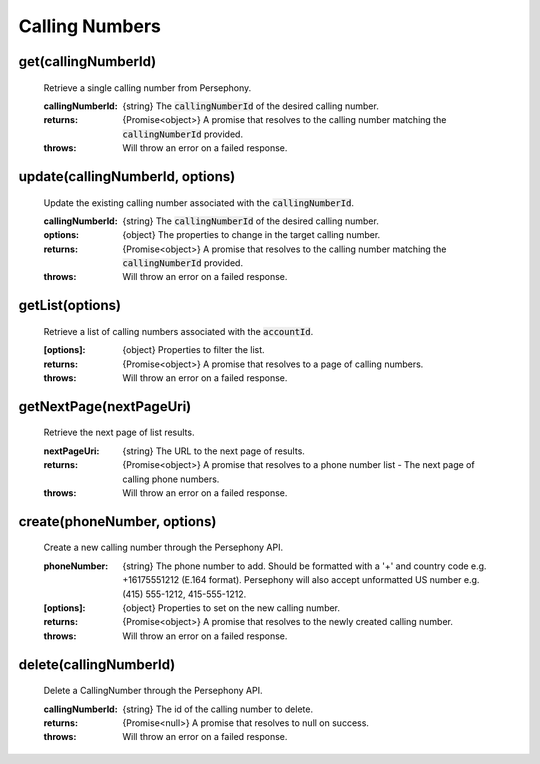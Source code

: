 Calling Numbers
================

get(callingNumberId)
^^^^^^^^^^^^^^^^^^^^

    Retrieve a single calling number from Persephony.

    :callingNumberId: {string} The :code:`callingNumberId` of the desired calling number.

    :returns: {Promise<object>} A promise that resolves to the calling number matching the :code:`callingNumberId` provided.
    :throws: Will throw an error on a failed response.

update(callingNumberId, options)
^^^^^^^^^^^^^^^^^^^^^^^^^^^^^^^^^^

    Update the existing calling number associated with the :code:`callingNumberId`.

    :callingNumberId: {string} The :code:`callingNumberId` of the desired calling number.
    :options: {object} The properties to change in the target calling number.

    :returns: {Promise<object>} A promise that resolves to the calling number matching the :code:`callingNumberId` provided.
    :throws: Will throw an error on a failed response.

getList(options)
^^^^^^^^^^^^^^^^^^

    Retrieve a list of calling numbers associated with the :code:`accountId`.

    :[options]: {object} Properties to filter the list.

    :returns: {Promise<object>} A promise that resolves to a page of calling numbers.
    :throws: Will throw an error on a failed response.

getNextPage(nextPageUri)
^^^^^^^^^^^^^^^^^^^^^^^^^

    Retrieve the next page of list results.

    :nextPageUri: {string} The URL to the next page of results.

    :returns: {Promise<object>} A promise that resolves to a phone number list - The next page of calling phone numbers.
    :throws: Will throw an error on a failed response.

create(phoneNumber, options)
^^^^^^^^^^^^^^^^^^^^^^^^^^^^^^

    Create a new calling number through the Persephony API.

    :phoneNumber: {string} The phone number to add. Should be formatted with a '+' and country code e.g. +16175551212 (E.164 format). Persephony will also accept unformatted US number e.g. (415) 555-1212, 415-555-1212.
    :[options]: {object} Properties to set on the new calling number.

    :returns: {Promise<object>} A promise that resolves to the newly created calling number.
    :throws: Will throw an error on a failed response.

delete(callingNumberId)
^^^^^^^^^^^^^^^^^^^^^^^^^

    Delete a CallingNumber through the Persephony API.

    :callingNumberId: {string} The id of the calling number to delete.

    :returns: {Promise<null>} A promise that resolves to null on success.
    :throws: Will throw an error on a failed response.